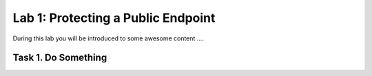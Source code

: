 Lab 1: Protecting a Public Endpoint
===================================

During this lab you will be introduced to some awesome content ....

Task 1. Do Something
~~~~~~~~~~~~~~~~~~~~~~~~~

.. |intro001| image:: _static/lab-001.png
   :width: 800px
.. |labend| image:: _static/labend.png
   :width: 800px
